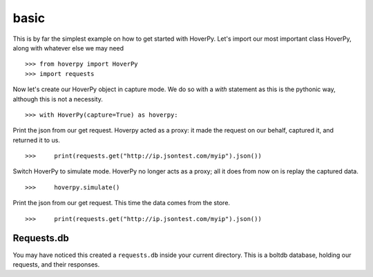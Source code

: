 .. basic

=====
basic
=====

This is by far the simplest example on how to get started with HoverPy. Let's import our most important class HoverPy, along with whatever else we may need 

::

>>> from hoverpy import HoverPy
>>> import requests


Now let's create our HoverPy object in capture mode. We do so with a `with` statement as this is the pythonic way, although this is not a necessity. 

::

>>> with HoverPy(capture=True) as hoverpy:


Print the json from our get request. Hoverpy acted as a proxy: it made the request on our behalf, captured it, and returned it to us. 

::

>>>     print(requests.get("http://ip.jsontest.com/myip").json())


Switch HoverPy to simulate mode. HoverPy no longer acts as a proxy; all it does from now on is replay the captured data. 

::

>>>     hoverpy.simulate()


Print the json from our get request. This time the data comes from the store. 

::

>>>     print(requests.get("http://ip.jsontest.com/myip").json())


Requests.db
-----------

You may have noticed this created a ``requests.db`` inside your current directory. This is a boltdb database, holding our requests, and their responses. 